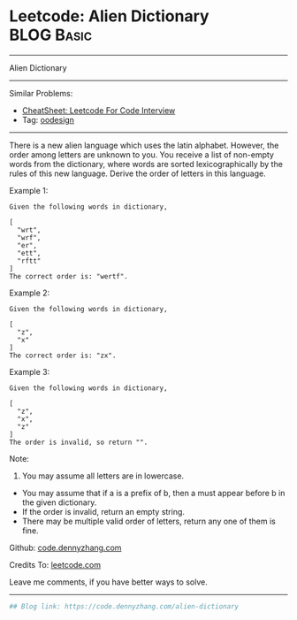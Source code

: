 * Leetcode: Alien Dictionary                                              :BLOG:Basic:
#+STARTUP: showeverything
#+OPTIONS: toc:nil \n:t ^:nil creator:nil d:nil
:PROPERTIES:
:type:     redo
:END:
---------------------------------------------------------------------
Alien Dictionary
---------------------------------------------------------------------
#+BEGIN_HTML
<a href="https://github.com/dennyzhang/code.dennyzhang.com/tree/master/problems/alien-dictionary"><img align="right" width="200" height="183" src="https://www.dennyzhang.com/wp-content/uploads/denny/watermark/github.png" /></a>
#+END_HTML
Similar Problems:
- [[https://cheatsheet.dennyzhang.com/cheatsheet-leetcode-A4][CheatSheet: Leetcode For Code Interview]]
- Tag: [[https://code.dennyzhang.com/review-oodesign][oodesign]]
---------------------------------------------------------------------
There is a new alien language which uses the latin alphabet. However, the order among letters are unknown to you. You receive a list of non-empty words from the dictionary, where words are sorted lexicographically by the rules of this new language. Derive the order of letters in this language.

Example 1:
#+BEGIN_EXAMPLE
Given the following words in dictionary,

[
  "wrt",
  "wrf",
  "er",
  "ett",
  "rftt"
]
The correct order is: "wertf".
#+END_EXAMPLE

Example 2:
#+BEGIN_EXAMPLE
Given the following words in dictionary,

[
  "z",
  "x"
]
The correct order is: "zx".
#+END_EXAMPLE

Example 3:
#+BEGIN_EXAMPLE
Given the following words in dictionary,

[
  "z",
  "x",
  "z"
]
The order is invalid, so return "".
#+END_EXAMPLE

Note:
1. You may assume all letters are in lowercase.
- You may assume that if a is a prefix of b, then a must appear before b in the given dictionary.
- If the order is invalid, return an empty string.
- There may be multiple valid order of letters, return any one of them is fine.

Github: [[https://github.com/dennyzhang/code.dennyzhang.com/tree/master/problems/alien-dictionary][code.dennyzhang.com]]

Credits To: [[https://leetcode.com/problems/alien-dictionary/description/][leetcode.com]]

Leave me comments, if you have better ways to solve.
---------------------------------------------------------------------

#+BEGIN_SRC python
## Blog link: https://code.dennyzhang.com/alien-dictionary

#+END_SRC

#+BEGIN_HTML
<div style="overflow: hidden;">
<div style="float: left; padding: 5px"> <a href="https://www.linkedin.com/in/dennyzhang001"><img src="https://www.dennyzhang.com/wp-content/uploads/sns/linkedin.png" alt="linkedin" /></a></div>
<div style="float: left; padding: 5px"><a href="https://github.com/dennyzhang"><img src="https://www.dennyzhang.com/wp-content/uploads/sns/github.png" alt="github" /></a></div>
<div style="float: left; padding: 5px"><a href="https://www.dennyzhang.com/slack" target="_blank" rel="nofollow"><img src="https://www.dennyzhang.com/wp-content/uploads/sns/slack.png" alt="slack"/></a></div>
</div>
#+END_HTML
